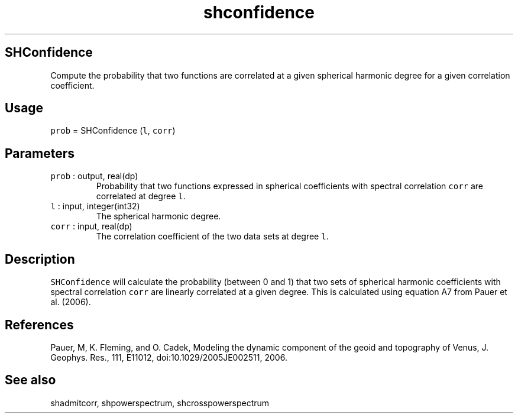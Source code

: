 .\" Automatically generated by Pandoc 2.19.2
.\"
.\" Define V font for inline verbatim, using C font in formats
.\" that render this, and otherwise B font.
.ie "\f[CB]x\f[]"x" \{\
. ftr V B
. ftr VI BI
. ftr VB B
. ftr VBI BI
.\}
.el \{\
. ftr V CR
. ftr VI CI
. ftr VB CB
. ftr VBI CBI
.\}
.TH "shconfidence" "1" "2021-02-15" "Fortran 95" "SHTOOLS 4.10"
.hy
.SH SHConfidence
.PP
Compute the probability that two functions are correlated at a given
spherical harmonic degree for a given correlation coefficient.
.SH Usage
.PP
\f[V]prob\f[R] = SHConfidence (\f[V]l\f[R], \f[V]corr\f[R])
.SH Parameters
.TP
\f[V]prob\f[R] : output, real(dp)
Probability that two functions expressed in spherical coefficients with
spectral correlation \f[V]corr\f[R] are correlated at degree
\f[V]l\f[R].
.TP
\f[V]l\f[R] : input, integer(int32)
The spherical harmonic degree.
.TP
\f[V]corr\f[R] : input, real(dp)
The correlation coefficient of the two data sets at degree \f[V]l\f[R].
.SH Description
.PP
\f[V]SHConfidence\f[R] will calculate the probability (between 0 and 1)
that two sets of spherical harmonic coefficients with spectral
correlation \f[V]corr\f[R] are linearly correlated at a given degree.
This is calculated using equation A7 from Pauer et al.\ (2006).
.SH References
.PP
Pauer, M, K.
Fleming, and O.
Cadek, Modeling the dynamic component of the geoid and topography of
Venus, J.
Geophys.
Res., 111, E11012, doi:10.1029/2005JE002511, 2006.
.SH See also
.PP
shadmitcorr, shpowerspectrum, shcrosspowerspectrum
